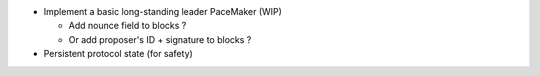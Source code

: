 - Implement a basic long-standing leader PaceMaker (WIP)

  - Add nounce field to blocks ?
  - Or add proposer's ID + signature to blocks ?

- Persistent protocol state (for safety)
